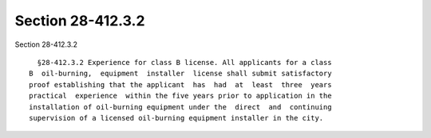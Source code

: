 Section 28-412.3.2
==================

Section 28-412.3.2 ::    
        
     
        §28-412.3.2 Experience for class B license. All applicants for a class
      B  oil-burning,  equipment  installer  license shall submit satisfactory
      proof establishing that the applicant  has  had  at  least  three  years
      practical  experience  within the five years prior to application in the
      installation of oil-burning equipment under the  direct  and  continuing
      supervision of a licensed oil-burning equipment installer in the city.
    
    
    
    
    
    
    